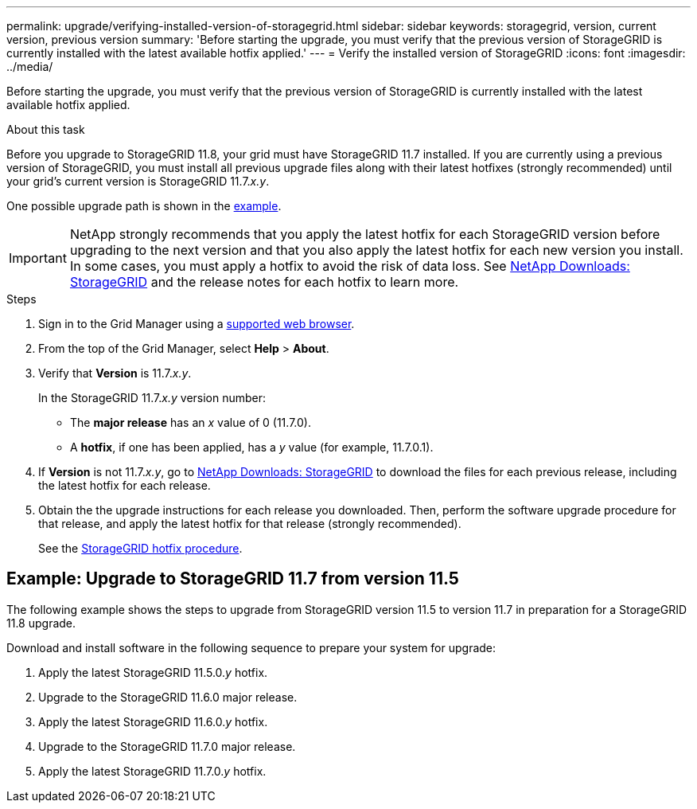 ---
permalink: upgrade/verifying-installed-version-of-storagegrid.html
sidebar: sidebar
keywords: storagegrid, version, current version, previous version
summary: 'Before starting the upgrade, you must verify that the previous version of StorageGRID is currently installed with the latest available hotfix applied.'
---
= Verify the installed version of StorageGRID
:icons: font
:imagesdir: ../media/

[.lead]
Before starting the upgrade, you must verify that the previous version of StorageGRID is currently installed with the latest available hotfix applied.

.About this task

Before you upgrade to StorageGRID 11.8, your grid must have StorageGRID 11.7 installed. If you are currently using a previous version of StorageGRID, you must install all previous upgrade files along with their latest hotfixes (strongly recommended) until your grid's current version is StorageGRID 11.7._x.y_.

One possible upgrade path is shown in the <<Example: Upgrade to StorageGRID 11.7 from version 11.5,example>>.

IMPORTANT: NetApp strongly recommends that you apply the latest hotfix for each StorageGRID version before upgrading to the next version and that you also apply the latest hotfix for each new version you install. In some cases, you must apply a hotfix to avoid the risk of data loss. See https://mysupport.netapp.com/site/products/all/details/storagegrid/downloads-tab[NetApp Downloads: StorageGRID^] and the release notes for each hotfix to learn more. 


.Steps

. Sign in to the Grid Manager using a link:../admin/web-browser-requirements.html[supported web browser].

. From the top of the Grid Manager, select *Help* > *About*.

. Verify that *Version* is 11.7._x.y_.
+
In the StorageGRID 11.7._x.y_ version number:
+
 ** The *major release* has an _x_ value of 0 (11.7.0).
 ** A *hotfix*, if one has been applied, has a _y_ value (for example, 11.7.0.1).

. If *Version* is not 11.7._x.y_, go to https://mysupport.netapp.com/site/products/all/details/storagegrid/downloads-tab[NetApp Downloads: StorageGRID^] to download the files for each previous release, including the latest hotfix for each release.

. Obtain the the upgrade instructions for each release you downloaded. Then, perform the software upgrade procedure for that release, and apply the latest hotfix for that release (strongly recommended).
+
See the link:../maintain/storagegrid-hotfix-procedure.html[StorageGRID hotfix procedure].

== Example: Upgrade to StorageGRID 11.7 from version 11.5

The following example shows the steps to upgrade from StorageGRID version 11.5 to version 11.7 in preparation for a StorageGRID 11.8 upgrade. 

Download and install software in the following sequence to prepare your system for upgrade:

. Apply the latest StorageGRID 11.5.0._y_ hotfix.
. Upgrade to the StorageGRID 11.6.0 major release.
. Apply the latest StorageGRID 11.6.0._y_ hotfix.
. Upgrade to the StorageGRID 11.7.0 major release.
. Apply the latest StorageGRID 11.7.0._y_ hotfix.




